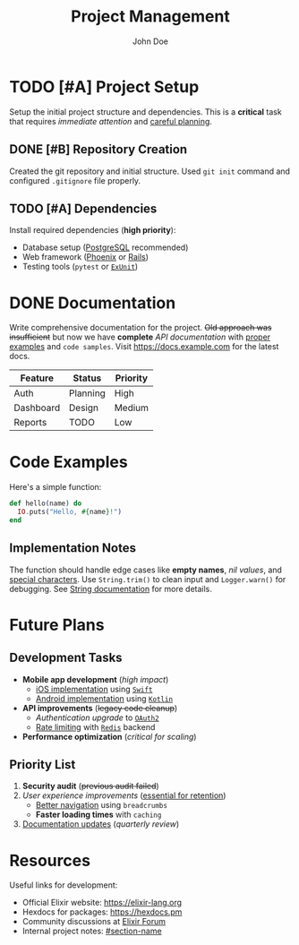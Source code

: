 #+TITLE: Project Management
#+AUTHOR: John Doe

* TODO [#A] Project Setup
Setup the initial project structure and dependencies. This is a *critical* task that requires /immediate attention/ and _careful planning_.

** DONE [#B] Repository Creation  
Created the git repository and initial structure. Used =git init= command and configured ~.gitignore~ file properly.

** TODO [#A] Dependencies
Install required dependencies (*high priority*):
- Database setup ([[https://postgresql.org][PostgreSQL]] recommended)
- Web framework ([[https://phoenixframework.org][_Phoenix_]] or [[https://rubyonrails.org][_Rails_]])
- Testing tools (=pytest= or [[https://hexdocs.pm/ex_unit/ExUnit.html][~ExUnit~]])

* DONE Documentation
Write comprehensive documentation for the project. +Old approach was insufficient+ but now we have *complete* /API documentation/ with _proper examples_ and =code samples=. Visit [[https://docs.example.com]] for the latest docs.

| Feature    | Status   | Priority |
|------------+----------+----------|
| Auth       | Planning | High     |
| Dashboard  | Design   | Medium   |
| Reports    | TODO     | Low      |

* Code Examples

Here's a simple function:

#+BEGIN_SRC elixir
def hello(name) do
  IO.puts("Hello, #{name}!")
end
#+END_SRC

** Implementation Notes
The function should handle edge cases like *empty names*, /nil values/, and _special characters_. Use =String.trim()= to clean input and ~Logger.warn()~ for debugging. See [[https://hexdocs.pm/elixir/String.html][String documentation]] for more details.

* Future Plans

** Development Tasks
- *Mobile app development* (/high impact/)
  - _iOS implementation_ using [[https://swift.org][=Swift=]]
  - _Android implementation_ using [[https://kotlinlang.org][~Kotlin~]]
- *API improvements* (+legacy code cleanup+)
  - /Authentication upgrade/ to [[https://oauth.net/2/][=OAuth2=]]
  - _Rate limiting_ with [[https://redis.io][~Redis~]] backend
- *Performance optimization* (/critical for scaling/)

** Priority List
1. *Security audit* (+previous audit failed+)
2. /User experience improvements/ (_essential for retention_)
   - _Better navigation_ using =breadcrumbs=
   - *Faster loading times* with ~caching~
3. _Documentation updates_ (/quarterly review/)

* Resources

Useful links for development:
- Official Elixir website: https://elixir-lang.org
- Hexdocs for packages: https://hexdocs.pm
- Community discussions at [[https://elixirforum.com][Elixir Forum]]
- Internal project notes: [[#section-name]]

